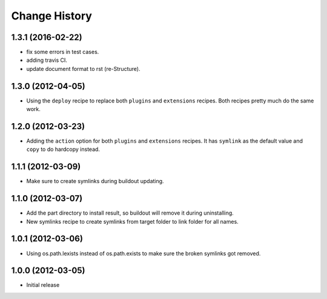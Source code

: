 Change History
**************

1.3.1 (2016-02-22)
=================

- fix some errors in test cases.
- adding travis CI.
- update document format to rst (re-Structure).

1.3.0 (2012-04-05)
==================

- Using the ``deploy`` recipe to replace both ``plugins`` and 
  ``extensions`` recipes.  Both recipes pretty much do the same
  work.

1.2.0 (2012-03-23)
==================

- Adding the ``action`` option for both ``plugins`` and ``extensions``
  recipes.  It has ``symlink`` as the default value and ``copy`` to 
  do hardcopy instead.

1.1.1 (2012-03-09)
==================

- Make sure to create symlinks during buildout updating.

1.1.0 (2012-03-07)
==================

- Add the part directory to install result, so buildout will remove
  it during uninstalling.

- New symlinks recipe to create symlinks from target folder to link
  folder for all names.

1.0.1 (2012-03-06)
==================

- Using os.path.lexists instead of os.path.exists to make sure the
  broken symlinks got removed.

1.0.0 (2012-03-05)
==================

- Initial release
